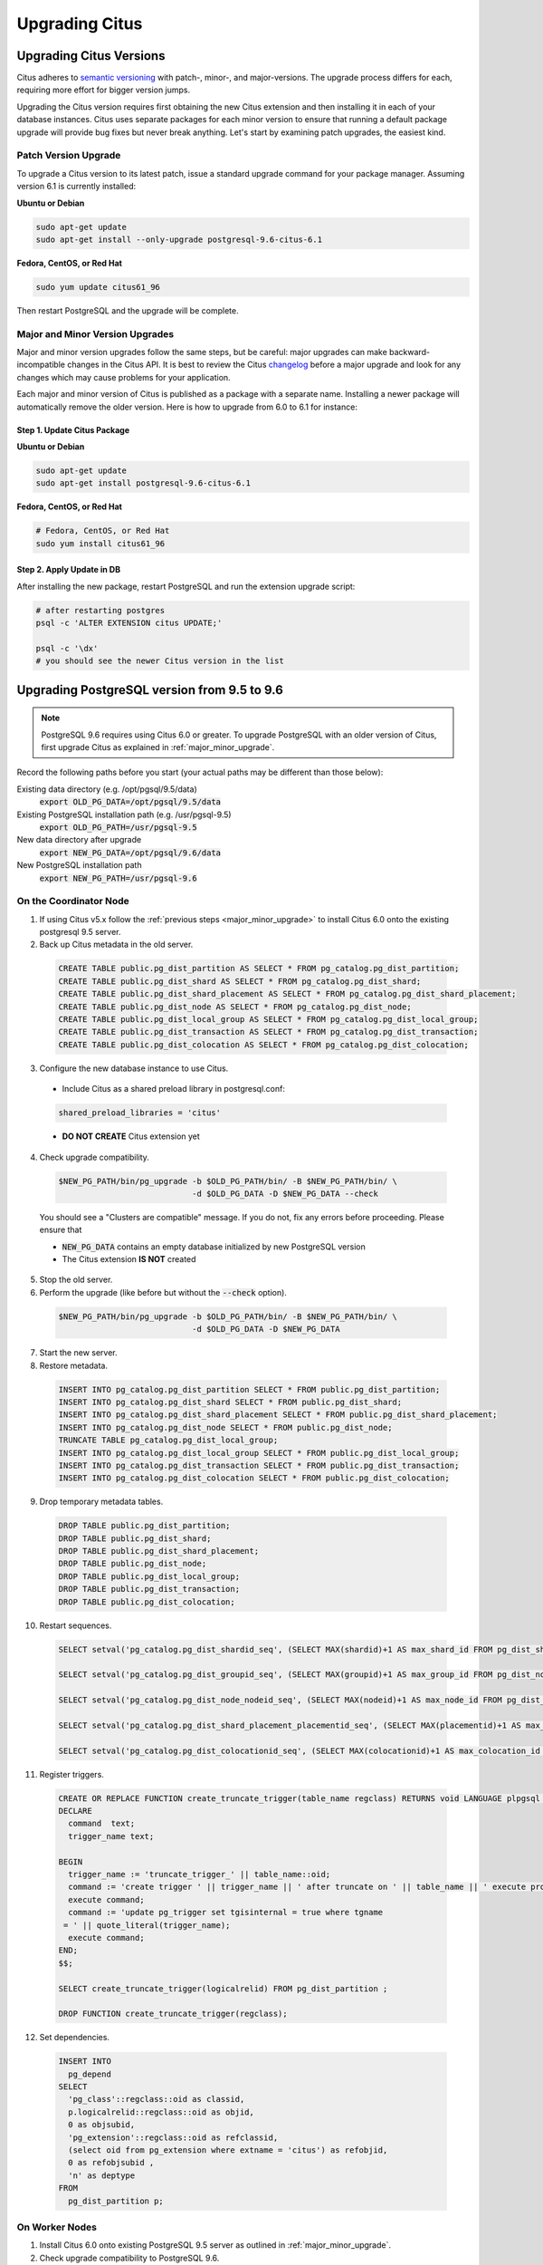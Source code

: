 .. _upgrading:

Upgrading Citus
$$$$$$$$$$$$$$$

.. _upgrading_citus:

Upgrading Citus Versions
########################

Citus adheres to `semantic versioning <http://semver.org/>`_ with patch-, minor-, and major-versions. The upgrade process differs for each, requiring more effort for bigger version jumps.

Upgrading the Citus version requires first obtaining the new Citus extension and then installing it in each of your database instances. Citus uses separate packages for each minor version to ensure that running a default package upgrade will provide bug fixes but never break anything. Let's start by examining patch upgrades, the easiest kind.

Patch Version Upgrade
---------------------

To upgrade a Citus version to its latest patch, issue a standard upgrade command for your package manager. Assuming version 6.1 is currently installed:

**Ubuntu or Debian**

.. code-block:: bash

  sudo apt-get update
  sudo apt-get install --only-upgrade postgresql-9.6-citus-6.1

**Fedora, CentOS, or Red Hat**

.. code-block:: bash

  sudo yum update citus61_96

Then restart PostgreSQL and the upgrade will be complete.

.. _major_minor_upgrade:

Major and Minor Version Upgrades
--------------------------------

Major and minor version upgrades follow the same steps, but be careful: major upgrades can make backward-incompatible changes in the Citus API. It is best to review the Citus `changelog <https://github.com/citusdata/citus/blob/master/CHANGELOG.md>`_ before a major upgrade and look for any changes which may cause problems for your application.

Each major and minor version of Citus is published as a package with a separate name. Installing a newer package will automatically remove the older version. Here is how to upgrade from 6.0 to 6.1 for instance:

Step 1. Update Citus Package
~~~~~~~~~~~~~~~~~~~~~~~~~~~~

**Ubuntu or Debian**

.. code-block:: bash

  sudo apt-get update
  sudo apt-get install postgresql-9.6-citus-6.1


**Fedora, CentOS, or Red Hat**

.. code-block:: bash

  # Fedora, CentOS, or Red Hat
  sudo yum install citus61_96

Step 2. Apply Update in DB
~~~~~~~~~~~~~~~~~~~~~~~~~~

After installing the new package, restart PostgreSQL and run the extension upgrade script:

.. code-block:: bash

  # after restarting postgres
  psql -c 'ALTER EXTENSION citus UPDATE;'

  psql -c '\dx'
  # you should see the newer Citus version in the list

.. _upgrading_postgres:

Upgrading PostgreSQL version from 9.5 to 9.6
############################################

.. note::
  PostgreSQL 9.6 requires using Citus 6.0 or greater. To upgrade PostgreSQL with an older version of Citus, first upgrade Citus as explained in :ref:`major_minor_upgrade`.

Record the following paths before you start (your actual paths may be different than those below):

Existing data directory (e.g. /opt/pgsql/9.5/data)
  :code:`export OLD_PG_DATA=/opt/pgsql/9.5/data`

Existing PostgreSQL installation path (e.g. /usr/pgsql-9.5)
  :code:`export OLD_PG_PATH=/usr/pgsql-9.5`

New data directory after upgrade
  :code:`export NEW_PG_DATA=/opt/pgsql/9.6/data`

New PostgreSQL installation path
  :code:`export NEW_PG_PATH=/usr/pgsql-9.6`

On the Coordinator Node
-----------------------

1. If using Citus v5.x follow the :ref:`previous steps <major_minor_upgrade>` to install Citus 6.0 onto the existing postgresql 9.5 server.
2. Back up Citus metadata in the old server.

  .. code-block:: postgres

    CREATE TABLE public.pg_dist_partition AS SELECT * FROM pg_catalog.pg_dist_partition;
    CREATE TABLE public.pg_dist_shard AS SELECT * FROM pg_catalog.pg_dist_shard;
    CREATE TABLE public.pg_dist_shard_placement AS SELECT * FROM pg_catalog.pg_dist_shard_placement;
    CREATE TABLE public.pg_dist_node AS SELECT * FROM pg_catalog.pg_dist_node;
    CREATE TABLE public.pg_dist_local_group AS SELECT * FROM pg_catalog.pg_dist_local_group;
    CREATE TABLE public.pg_dist_transaction AS SELECT * FROM pg_catalog.pg_dist_transaction;
    CREATE TABLE public.pg_dist_colocation AS SELECT * FROM pg_catalog.pg_dist_colocation;

3. Configure the new database instance to use Citus.
  * Include Citus as a shared preload library in postgresql.conf:
  .. code-block:: ini

    shared_preload_libraries = 'citus'

  * **DO NOT CREATE** Citus extension yet

4. Check upgrade compatibility.

  .. code-block:: bash

    $NEW_PG_PATH/bin/pg_upgrade -b $OLD_PG_PATH/bin/ -B $NEW_PG_PATH/bin/ \
                                -d $OLD_PG_DATA -D $NEW_PG_DATA --check

  You should see a "Clusters are compatible" message. If you do not, fix any errors before proceeding. Please ensure that

  * :code:`NEW_PG_DATA` contains an empty database initialized by new PostgreSQL version
  * The Citus extension **IS NOT** created

5. Stop the old server.

6. Perform the upgrade (like before but without the :code:`--check` option).

  .. code-block:: bash

    $NEW_PG_PATH/bin/pg_upgrade -b $OLD_PG_PATH/bin/ -B $NEW_PG_PATH/bin/ \
                                -d $OLD_PG_DATA -D $NEW_PG_DATA

7. Start the new server.

8. Restore metadata.

  .. code-block:: postgres

    INSERT INTO pg_catalog.pg_dist_partition SELECT * FROM public.pg_dist_partition;
    INSERT INTO pg_catalog.pg_dist_shard SELECT * FROM public.pg_dist_shard;
    INSERT INTO pg_catalog.pg_dist_shard_placement SELECT * FROM public.pg_dist_shard_placement;
    INSERT INTO pg_catalog.pg_dist_node SELECT * FROM public.pg_dist_node;
    TRUNCATE TABLE pg_catalog.pg_dist_local_group;
    INSERT INTO pg_catalog.pg_dist_local_group SELECT * FROM public.pg_dist_local_group;
    INSERT INTO pg_catalog.pg_dist_transaction SELECT * FROM public.pg_dist_transaction;
    INSERT INTO pg_catalog.pg_dist_colocation SELECT * FROM public.pg_dist_colocation;

9. Drop temporary metadata tables.

  .. code-block:: postgres

    DROP TABLE public.pg_dist_partition;
    DROP TABLE public.pg_dist_shard;
    DROP TABLE public.pg_dist_shard_placement;
    DROP TABLE public.pg_dist_node;
    DROP TABLE public.pg_dist_local_group;
    DROP TABLE public.pg_dist_transaction;
    DROP TABLE public.pg_dist_colocation;

10. Restart sequences.

  .. code-block:: postgres

    SELECT setval('pg_catalog.pg_dist_shardid_seq', (SELECT MAX(shardid)+1 AS max_shard_id FROM pg_dist_shard), false);

    SELECT setval('pg_catalog.pg_dist_groupid_seq', (SELECT MAX(groupid)+1 AS max_group_id FROM pg_dist_node), false);

    SELECT setval('pg_catalog.pg_dist_node_nodeid_seq', (SELECT MAX(nodeid)+1 AS max_node_id FROM pg_dist_node), false);

    SELECT setval('pg_catalog.pg_dist_shard_placement_placementid_seq', (SELECT MAX(placementid)+1 AS max_placement_id FROM pg_dist_shard_placement), false);

    SELECT setval('pg_catalog.pg_dist_colocationid_seq', (SELECT MAX(colocationid)+1 AS max_colocation_id FROM pg_dist_colocation), false);

11. Register triggers.

  .. code-block:: postgres

    CREATE OR REPLACE FUNCTION create_truncate_trigger(table_name regclass) RETURNS void LANGUAGE plpgsql as $$
    DECLARE
      command  text;
      trigger_name text;

    BEGIN
      trigger_name := 'truncate_trigger_' || table_name::oid;
      command := 'create trigger ' || trigger_name || ' after truncate on ' || table_name || ' execute procedure pg_catalog.citus_truncate_trigger()';
      execute command;
      command := 'update pg_trigger set tgisinternal = true where tgname
     = ' || quote_literal(trigger_name);
      execute command;
    END;
    $$;

    SELECT create_truncate_trigger(logicalrelid) FROM pg_dist_partition ;

    DROP FUNCTION create_truncate_trigger(regclass);

12. Set dependencies.

  .. code-block:: postgres

    INSERT INTO
      pg_depend
    SELECT
      'pg_class'::regclass::oid as classid,
      p.logicalrelid::regclass::oid as objid,
      0 as objsubid,
      'pg_extension'::regclass::oid as refclassid,
      (select oid from pg_extension where extname = 'citus') as refobjid,
      0 as refobjsubid ,
      'n' as deptype
    FROM
      pg_dist_partition p;

On Worker Nodes
---------------

1. Install Citus 6.0 onto existing PostgreSQL 9.5 server as outlined in :ref:`major_minor_upgrade`.
2. Check upgrade compatibility to PostgreSQL 9.6.

  .. code-block:: bash

    $NEW_PG_PATH/bin/pg_upgrade -b $OLD_PG_PATH/bin/ -B $NEW_PG_PATH/bin/ \
                                -d $OLD_PG_DATA -D $NEW_PG_DATA --check

  You should see a "Clusters are compatible" message. If you do not, fix any errors before proceeding. Please ensure that

  * :code:`NEW_PG_DATA` contains an empty database initialized by new PostgreSQL version
  * The Citus extension **IS NOT** created

3. Stop the old server.

4. Perform the upgrade (like before but without the :code:`--check` option).

  .. code-block:: bash

    $NEW_PG_PATH/bin/pg_upgrade -b $OLD_PG_PATH/bin/ -B $NEW_PG_PATH/bin/ \
                                -d $OLD_PG_DATA -D $NEW_PG_DATA

5. Start the new server.
